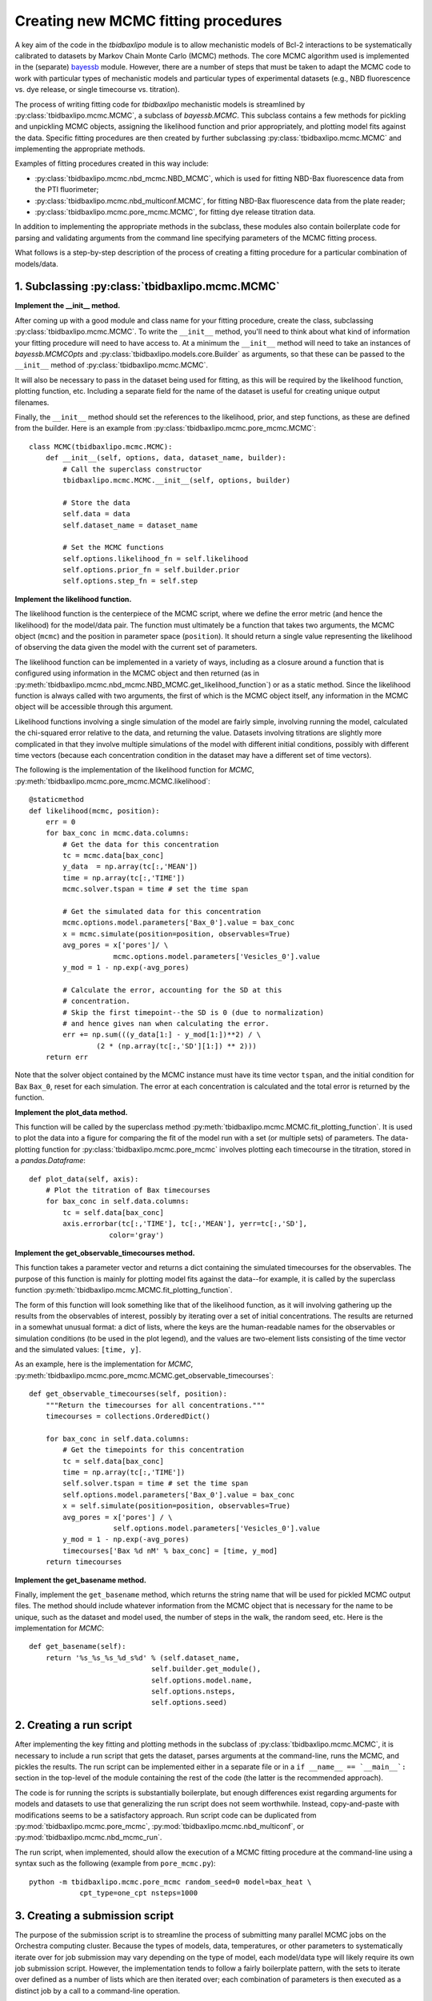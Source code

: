 .. _creating_new_mcmc_fitting_procedures:

Creating new MCMC fitting procedures
====================================

A key aim of the code in the `tbidbaxlipo` module is to allow mechanistic
models of Bcl-2 interactions to be systematically calibrated to datasets by
Markov Chain Monte Carlo (MCMC) methods. The core MCMC algorithm used is
implemented in the (separate) bayessb_ module. However, there are a number of
steps that must be taken to adapt the MCMC code to work with particular types
of mechanistic models and particular types of experimental datasets (e.g., NBD
fluorescence vs. dye release, or single timecourse vs. titration).

.. _bayessb: http://sorgerlab.github.com/bayessb/

The process of writing fitting code for `tbidbaxlipo` mechanistic models is
streamlined by :py:class:`tbidbaxlipo.mcmc.MCMC`, a subclass of `bayessb.MCMC`.
This subclass contains a few methods for pickling and unpickling MCMC objects,
assigning the likelihood function and prior appropriately, and plotting model
fits against the data. Specific fitting procedures are then created by further
subclassing :py:class:`tbidbaxlipo.mcmc.MCMC` and implementing the appropriate
methods.

Examples of fitting procedures created in this way include:

* :py:class:`tbidbaxlipo.mcmc.nbd_mcmc.NBD_MCMC`, which is used for fitting
  NBD-Bax fluorescence data from the PTI fluorimeter;
* :py:class:`tbidbaxlipo.mcmc.nbd_multiconf.MCMC`, for fitting
  NBD-Bax fluorescence data from the plate reader;
* :py:class:`tbidbaxlipo.mcmc.pore_mcmc.MCMC`, for fitting dye release
  titration data.

In addition to implementing the appropriate methods in the subclass, these
modules also contain boilerplate code for parsing and validating arguments from
the command line specifying parameters of the MCMC fitting process.

What follows is a step-by-step description of the process of creating a fitting
procedure for a particular combination of models/data.

1. Subclassing :py:class:`tbidbaxlipo.mcmc.MCMC`
------------------------------------------------

**Implement the __init__ method.**

After coming up with a good module and class name for your fitting procedure,
create the class, subclassing :py:class:`tbidbaxlipo.mcmc.MCMC`. To write the
``__init__`` method, you'll need to think about what kind of information your
fitting procedure will need to have access to. At a minimum the ``__init__``
method will need to take an instances of `bayessb.MCMCOpts` and
:py:class:`tbidbaxlipo.models.core.Builder` as arguments, so that these can be
passed to the ``__init__`` method of :py:class:`tbidbaxlipo.mcmc.MCMC`.

It will also be necessary to pass in the dataset being used for fitting, as
this will be required by the likelihood function, plotting function, etc.
Including a separate field for the name of the dataset is useful for creating
unique output filenames.

Finally, the ``__init__`` method should set the references to the likelihood,
prior, and step functions, as these are defined from the builder. Here
is an example from :py:class:`tbidbaxlipo.mcmc.pore_mcmc.MCMC`::

    class MCMC(tbidbaxlipo.mcmc.MCMC):
        def __init__(self, options, data, dataset_name, builder):
            # Call the superclass constructor
            tbidbaxlipo.mcmc.MCMC.__init__(self, options, builder)

            # Store the data
            self.data = data
            self.dataset_name = dataset_name

            # Set the MCMC functions
            self.options.likelihood_fn = self.likelihood
            self.options.prior_fn = self.builder.prior
            self.options.step_fn = self.step

**Implement the likelihood function.**

The likelihood function is the centerpiece of the MCMC script, where we define
the error metric (and hence the likelihood) for the model/data pair. The
function must ultimately be a function that takes two arguments, the MCMC
object (``mcmc``) and the position in parameter space (``position``).  It
should return a single value representing the likelihood of observing the data
given the model with the current set of parameters.

The likelihood function can be implemented in a variety of ways, including as a
closure around a function that is configured using information in the MCMC
object and then returned (as in
:py:meth:`tbidbaxlipo.mcmc.nbd_mcmc.NBD_MCMC.get_likelihood_function`) or as a
static method. Since the likelihood function is always called with two
arguments, the first of which is the MCMC object itself, any information in the
MCMC object will be accessible through this argument.

Likelihood functions involving a single simulation of the model are fairly
simple, involving running the model, calculated the chi-squared error relative
to the data, and returning the value. Datasets involving titrations are
slightly more complicated in that they involve multiple simulations of the model
with different initial conditions, possibly with different time vectors
(because each concentration condition in the dataset may have a different set
of time vectors).

The following is the implementation of the likelihood function for `MCMC`,
:py:meth:`tbidbaxlipo.mcmc.pore_mcmc.MCMC.likelihood`::

    @staticmethod
    def likelihood(mcmc, position):
        err = 0
        for bax_conc in mcmc.data.columns:
            # Get the data for this concentration
            tc = mcmc.data[bax_conc]
            y_data  = np.array(tc[:,'MEAN'])
            time = np.array(tc[:,'TIME'])
            mcmc.solver.tspan = time # set the time span

            # Get the simulated data for this concentration
            mcmc.options.model.parameters['Bax_0'].value = bax_conc
            x = mcmc.simulate(position=position, observables=True)
            avg_pores = x['pores']/ \
                        mcmc.options.model.parameters['Vesicles_0'].value
            y_mod = 1 - np.exp(-avg_pores)

            # Calculate the error, accounting for the SD at this
            # concentration.
            # Skip the first timepoint--the SD is 0 (due to normalization)
            # and hence gives nan when calculating the error.
            err += np.sum(((y_data[1:] - y_mod[1:])**2) / \
                    (2 * (np.array(tc[:,'SD'][1:]) ** 2)))
        return err

Note that the solver object contained by the MCMC instance must have its time
vector ``tspan``, and the initial condition for Bax ``Bax_0``, reset for each
simulation. The error at each concentration is calculated and the total error
is returned by the function.

**Implement the plot_data method.**

This function will be called by the superclass method
:py:meth:`tbidbaxlipo.mcmc.MCMC.fit_plotting_function`. It is used to plot the
data into a figure for comparing the fit of the model run with a set (or
multiple sets) of parameters. The data-plotting function for
:py:class:`tbidbaxlipo.mcmc.pore_mcmc` involves plotting each timecourse in the
titration, stored in a `pandas.Dataframe`::

    def plot_data(self, axis):
        # Plot the titration of Bax timecourses
        for bax_conc in self.data.columns:
            tc = self.data[bax_conc]
            axis.errorbar(tc[:,'TIME'], tc[:,'MEAN'], yerr=tc[:,'SD'],
                       color='gray')

**Implement the get_observable_timecourses method.**

This function takes a parameter vector and returns a dict containing the
simulated timecourses for the observables. The purpose of this function is
mainly for plotting model fits against the data--for example, it is called by
the superclass function
:py:meth:`tbidbaxlipo.mcmc.MCMC.fit_plotting_function`.

The form of this function will look something like that of the likelihood
function, as it will involving gathering up the results from the observables of
interest, possibly by iterating over a set of initial concentrations. The
results are returned in a somewhat unusual format: a dict of lists, where the
keys are the human-readable names for the observables or simulation conditions
(to be used in the plot legend), and the values are two-element lists
consisting of the time vector and the simulated values: ``[time, y]``.

As an example, here is the implementation for `MCMC`, :py:meth:`tbidbaxlipo.mcmc.pore_mcmc.MCMC.get_observable_timecourses`::

    def get_observable_timecourses(self, position):
        """Return the timecourses for all concentrations."""
        timecourses = collections.OrderedDict()

        for bax_conc in self.data.columns:
            # Get the timepoints for this concentration
            tc = self.data[bax_conc]
            time = np.array(tc[:,'TIME'])
            self.solver.tspan = time # set the time span
            self.options.model.parameters['Bax_0'].value = bax_conc
            x = self.simulate(position=position, observables=True)
            avg_pores = x['pores'] / \
                        self.options.model.parameters['Vesicles_0'].value
            y_mod = 1 - np.exp(-avg_pores)
            timecourses['Bax %d nM' % bax_conc] = [time, y_mod]
        return timecourses

**Implement the get_basename method.**

Finally, implement the ``get_basename`` method, which returns the string name
that will be used for pickled MCMC output files. The method should include
whatever information from the MCMC object that is necessary for the name to be
unique, such as the dataset and model used, the number of steps in the walk,
the random seed, etc. Here is the implementation for `MCMC`::

    def get_basename(self):
        return '%s_%s_%s_%d_s%d' % (self.dataset_name,
                                 self.builder.get_module(),
                                 self.options.model.name,
                                 self.options.nsteps,
                                 self.options.seed)

2. Creating a run script
------------------------

After implementing the key fitting and plotting methods in the subclass of
:py:class:`tbidbaxlipo.mcmc.MCMC`, it is necessary to include a run script that
gets the dataset, parses arguments at the command-line, runs the MCMC, and
pickles the results. The run script can be implemented either in a separate
file or in a ``if __name__ == `__main__`:`` section in the top-level of the
module containing the rest of the code (the latter is the recommended
approach).

The code is for running the scripts is substantially boilerplate, but enough
differences exist regarding arguments for models and datasets to use that
generalizing the run script does not seem worthwhile. Instead, copy-and-paste
with modifications seems to be a satisfactory approach. Run script code can
be duplicated from :py:mod:`tbidbaxlipo.mcmc.pore_mcmc`, :py:mod:`tbidbaxlipo.mcmc.nbd_multiconf`, or :py:mod:`tbidbaxlipo.mcmc.nbd_mcmc_run`.

The run script, when implemented, should allow the execution of a MCMC
fitting procedure at the command-line using a syntax such as the following
(example from ``pore_mcmc.py``)::

    python -m tbidbaxlipo.mcmc.pore_mcmc random_seed=0 model=bax_heat \
                cpt_type=one_cpt nsteps=1000

3. Creating a submission script
-------------------------------

The purpose of the submission script is to streamline the process of submitting
many parallel MCMC jobs on the Orchestra computing cluster. Because the types
of models, data, temperatures, or other parameters to systematically iterate
over for job submission may vary depending on the type of model, each
model/data type will likely require its own job submission script. However, the
implementation tends to follow a fairly boilerplate pattern, with the sets to
iterate over defined as a number of lists which are then iterated over; each
combination of parameters is then executed as a distinct job by a call to a
command-line operation.

Rather than a large set of nested for loops, an improved approach is to take
the Cartesian product of the various lists using `itertools.product`, and then
iterating over the result. Here is an example submission loop from
:py:mod:`tbidbaxlipo.mcmc.pore_mcmc_jobs`, the job submission script
corresponding to `pore_mcmc`::

    # Iterate over the Cartesian product of the different argument lists
    for args in itertools.product(model_arg_list,
                                  cpt_type_arg_list,
                                  random_seed_arg_list):
        fixed_args = ['nsteps=%d' % nsteps]
        cmd_list = base_cmd_list(output_filename_from_args(args)) + \
                   list(args) + fixed_args
        print ' '.join(cmd_list)
        subprocess.call(cmd_list)

4. Creating a parallel tempering script
---------------------------------------


